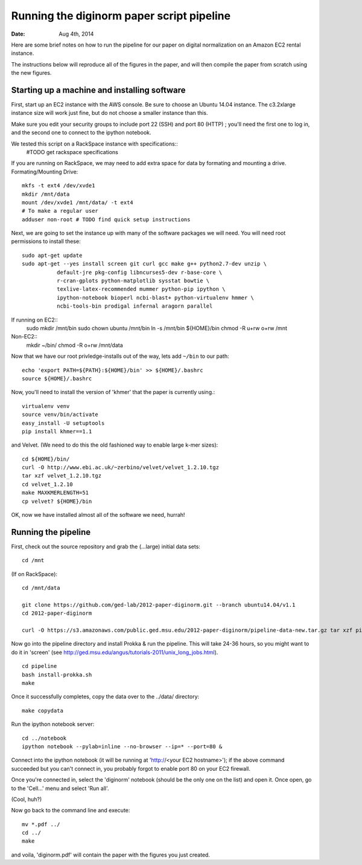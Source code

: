 ==========================================
Running the diginorm paper script pipeline
==========================================

:Date: Aug 4th, 2014

Here are some brief notes on how to run the pipeline for our paper on digital
normalization on an Amazon EC2 rental instance.

The instructions below will reproduce all of the figures in the paper,
and will then compile the paper from scratch using the new figures.


Starting up a machine and installing software
---------------------------------------------

First, start up an EC2 instance with the AWS console. Be sure to choose an
Ubuntu 14.04 instance. The c3.2xlarge instance size will work just fine, but
do not choose a smaller instance than this.

Make sure you edit your security groups to include port 22 (SSH) and port 
80 (HTTP) ; you'll need the first one to log in, and the second one to 
connect to the ipython notebook.

We tested this script on a RackSpace instance with specifications::
  #TODO get rackspace specifications
If you are running on RackSpace, we may need to add extra space for data by formating and mounting a drive.
Formating/Mounting Drive::
  mkfs -t ext4 /dev/xvde1
  mkdir /mnt/data
  mount /dev/xvde1 /mnt/data/ -t ext4
  # To make a regular user 
  adduser non-root # TODO find quick setup instructions

Next, we are going to set the instance up with many of the software 
packages we will need. You will need root permissions to install these::

 sudo apt-get update
 sudo apt-get --yes install screen git curl gcc make g++ python2.7-dev unzip \
            default-jre pkg-config libncurses5-dev r-base-core \
            r-cran-gplots python-matplotlib sysstat bowtie \
            texlive-latex-recommended mummer python-pip ipython \
            ipython-notebook bioperl ncbi-blast+ python-virtualenv hmmer \
            ncbi-tools-bin prodigal infernal aragorn parallel

If running on EC2::
 sudo  mkdir /mnt/bin
 sudo chown ubuntu /mnt/bin
 ln -s /mnt/bin ${HOME}/bin
 chmod -R u+rw o+rw /mnt

Non-EC2::
  mkdir ~/bin/
  chmod -R o+rw /mnt/data


Now that we have our root privledge-installs out of the way, lets add 
``~/bin`` to our path::

 echo 'export PATH=${PATH}:${HOME}/bin' >> ${HOME}/.bashrc
 source ${HOME}/.bashrc

Now, you'll need to install the version of 'khmer' that the
paper is currently using.::
 
 virtualenv venv
 source venv/bin/activate
 easy_install -U setuptools
 pip install khmer==1.1

and Velvet. (We need to do this the old fashioned way to enable large k-mer
sizes)::

 cd ${HOME}/bin/
 curl -O http://www.ebi.ac.uk/~zerbino/velvet/velvet_1.2.10.tgz
 tar xzf velvet_1.2.10.tgz
 cd velvet_1.2.10
 make MAXKMERLENGTH=51
 cp velvet? ${HOME}/bin

OK, now we have installed almost all of the software we need, hurrah!

Running the pipeline
--------------------

First, check out the source repository and grab the (...large) initial data
sets::


 cd /mnt

(If on RackSpace)::

 cd /mnt/data

 git clone https://github.com/ged-lab/2012-paper-diginorm.git --branch ubuntu14.04/v1.1
 cd 2012-paper-diginorm

 curl -O https://s3.amazonaws.com/public.ged.msu.edu/2012-paper-diginorm/pipeline-data-new.tar.gz tar xzf pipeline-data-new.tar.gz

Now go into the pipeline directory and install Prokka & run the pipeline.  This
will take 24-36 hours, so you might want to do it in 'screen' (see
http://ged.msu.edu/angus/tutorials-2011/unix_long_jobs.html). ::

  
 cd pipeline
 bash install-prokka.sh
 make 

Once it successfully completes, copy the data over to the ../data/ directory::

 make copydata

Run the ipython notebook server::

 cd ../notebook
 ipython notebook --pylab=inline --no-browser --ip=* --port=80 &

Connect into the ipython notebook (it will be running at 'http://<your EC2 hostname>'); if the above command succeeded but you can't connect in, you probably forgot to enable port 80 on your EC2 firewall.

Once you're connected in, select the 'diginorm' notebook (should be the
only one on the list) and open it.  Once open, go to the 'Cell...' menu
and select 'Run all'.

(Cool, huh?)

Now go back to the command line and execute::

 mv *.pdf ../
 cd ../
 make

and voila, 'diginorm.pdf' will contain the paper with the figures you just
created.
